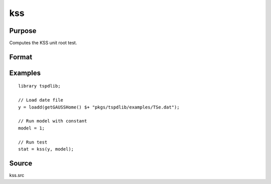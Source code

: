 
kss
==============================================

Purpose
----------------

Computes the KSS unit root test.

Format
----------------
.. function:: { kss_t, p, cv } = kss(y, model, tau, [, p, _print])
    :noindexentry:

    :param y: Time series data to be tested.
    :type y: Nx1 matrix

    :param model: Model to be implemented.

        =========== ====================
        0           Zero mean & no trend
        1           Constant included.
        2           Constant and trend.
        =========== ====================

    :type model: Scalar

    :param p: Optional, the maximum number of lags for :math:`\Delta y`. Default = 8.
    :type p: Scalar
        
    :param pmax: Optional, the maximum number of lags for :math:`\Delta y`. Default = 8.
    :type pmax: Scalar

    :param ic: Optional, the information criterion used for choosing lags. Default = 3.

        =========== ====================
        1           Akaike.
        2           Schwarz.
        3           t-stat significance.
        =========== ====================

    :type ic: Scalar
        
    :return kss_t: KSS tau-statistic
    :rtype kss_t: Scalar
        
    :return p: Chosen number of lags.
    :rtype p: Scalar
     
    :return cv: 1, 5, and 10 percent critical values for KSS tau-stat based on response surfaces.
    :rtype cv: Vector

Examples
--------

::

  library tspdlib;

  // Load date file
  y = loadd(getGAUSSHome() $+ "pkgs/tspdlib/examples/TSe.dat");

  // Run model with constant
  model = 1;

  // Run test
  stat = kss(y, model);

Source
------

kss.src

.. seealso:: Functions :func:`adf`, :func:`kss` :func:`qr_fourier_kss`
